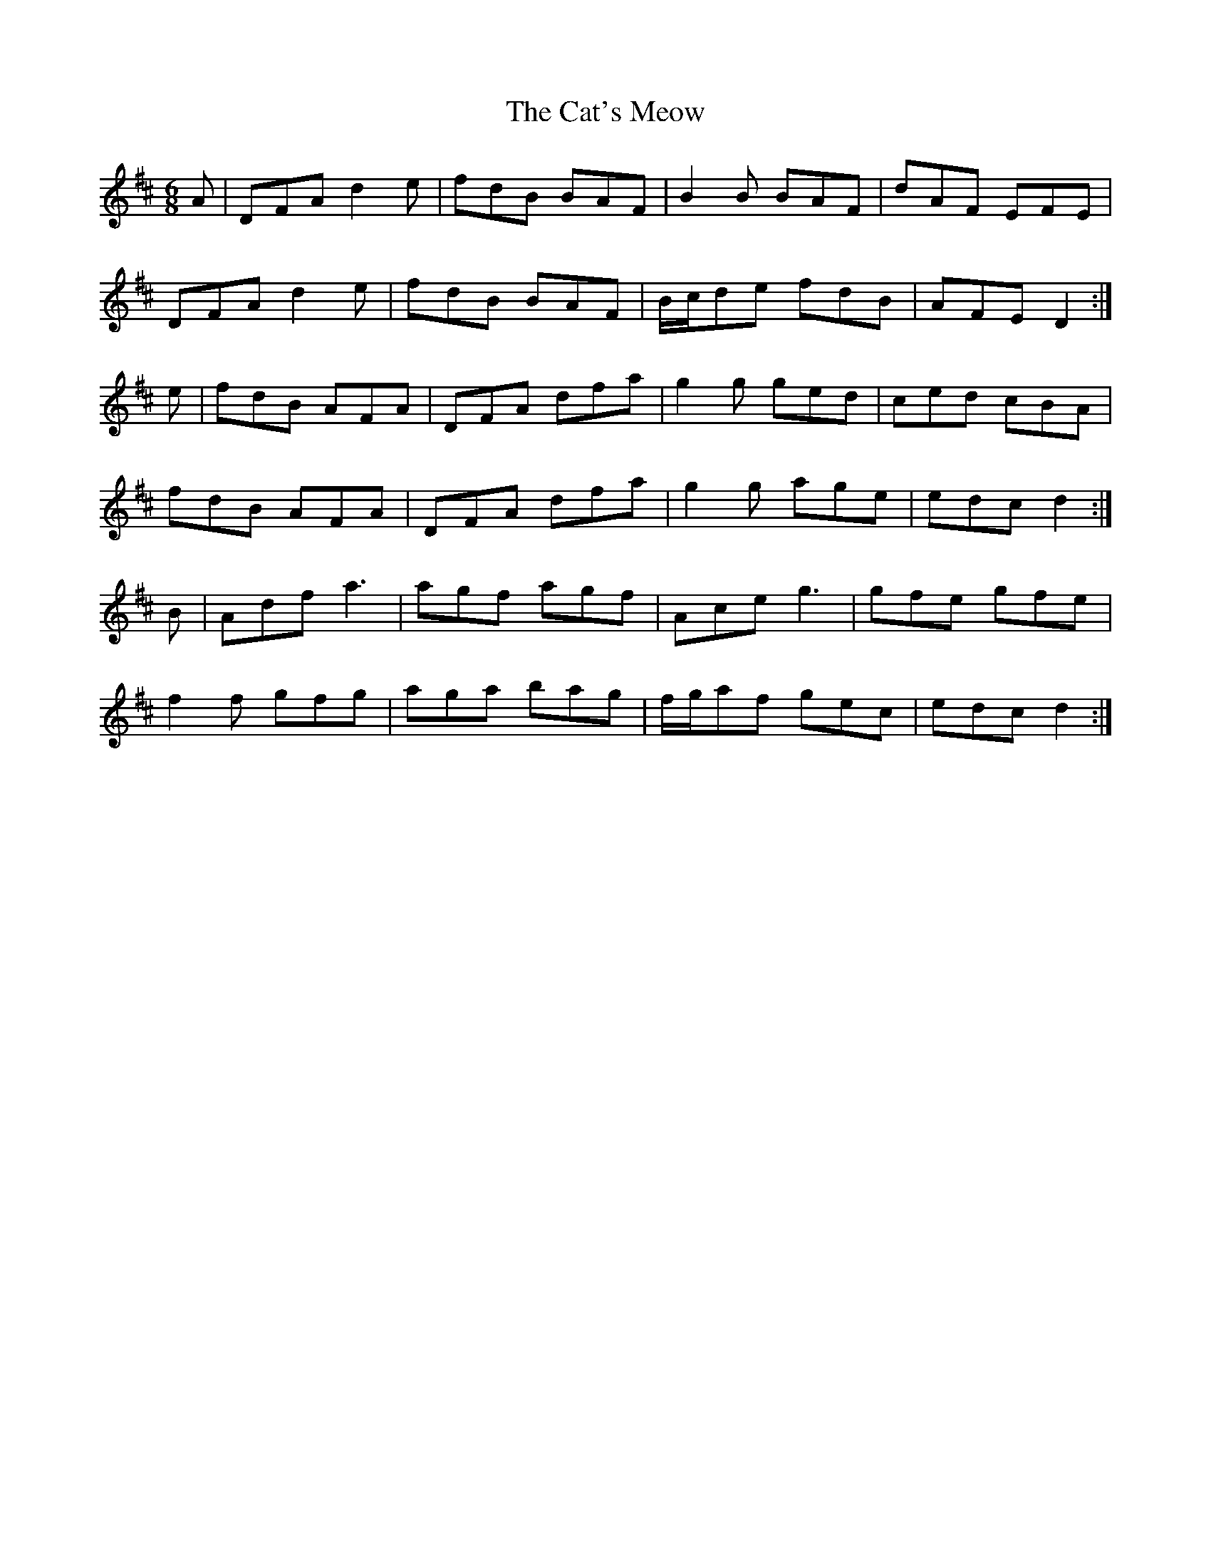 X: 6519
T: Cat's Meow, The
R: jig
M: 6/8
K: Dmajor
A|DFA d2 e|fdB BAF|B2 B BAF|dAF EFE|
DFA d2 e|fdB BAF|B/c/de fdB|AFE D2:|
e|fdB AFA|DFA dfa|g2 g ged|ced cBA|
fdB AFA|DFA dfa|g2 g age|edc d2:|
B|Adf a3|agf agf|Ace g3|gfe gfe|
f2 f gfg|aga bag|f/g/af gec|edc d2:|

